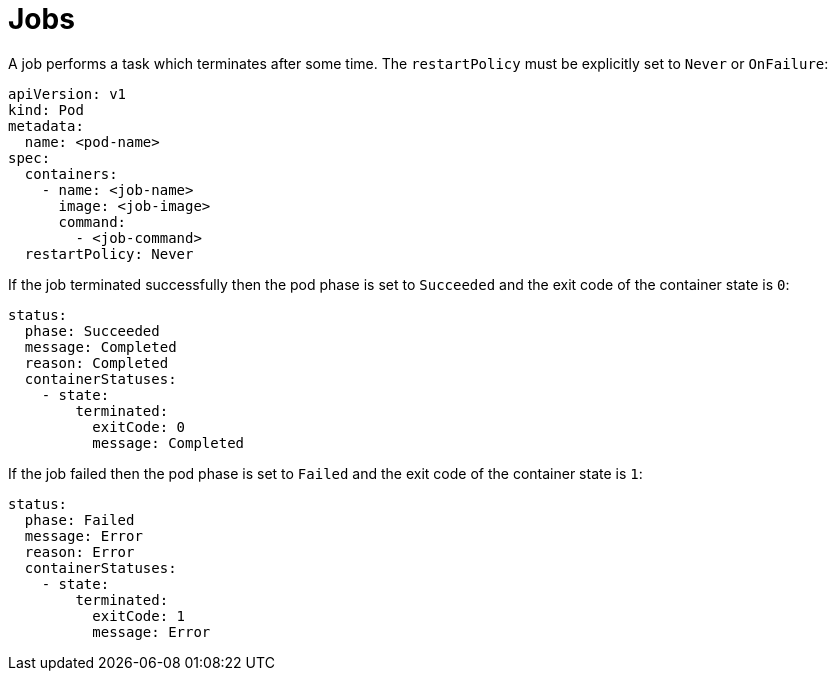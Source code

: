 = Jobs

A job performs a task which terminates after some time. The
`restartPolicy` must be explicitly set to `Never` or `OnFailure`:

    apiVersion: v1
    kind: Pod
    metadata:
      name: <pod-name>
    spec:
      containers:
        - name: <job-name>
          image: <job-image>
          command:
            - <job-command>
      restartPolicy: Never

If the job terminated successfully then the pod phase is set to
`Succeeded` and the exit code of the container state is `0`:

    status:
      phase: Succeeded
      message: Completed
      reason: Completed
      containerStatuses:
        - state:
            terminated:
              exitCode: 0
              message: Completed

If the job failed then the pod phase is set to `Failed` and the exit
code of the container state is `1`:

    status:
      phase: Failed
      message: Error
      reason: Error
      containerStatuses:
        - state:
            terminated:
              exitCode: 1
              message: Error
